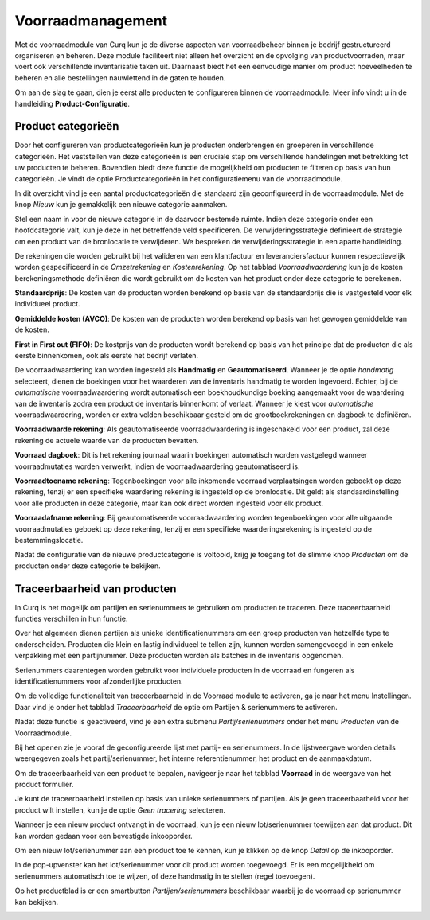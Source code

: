 ==================
Voorraadmanagement
==================

Met de voorraadmodule van Curq kun je de diverse aspecten van voorraadbeheer binnen je bedrijf gestructureerd organiseren en beheren. Deze module faciliteert niet alleen het overzicht en de opvolging van productvoorraden, maar voert ook verschillende inventarisatie taken uit. Daarnaast biedt het een eenvoudige manier om product hoeveelheden te beheren en alle bestellingen nauwlettend in de gaten te houden. 


Om aan de slag te gaan, dien je eerst alle producten te configureren binnen de voorraadmodule. Meer info vindt u in de handleiding **Product-Configuratie**. 

-------------------
Product categorieën
-------------------
Door het configureren van productcategorieën kun je producten onderbrengen en groeperen in verschillende categorieën. Het vaststellen van deze categorieën is een cruciale stap om verschillende handelingen met betrekking tot uw producten te beheren. Bovendien biedt deze functie de mogelijkheid om producten te filteren op basis van hun categorieën. Je vindt de optie Productcategorieën in het configuratiemenu van de voorraadmodule.

.. image:: Product-Configuratie-Media/image14.png

In dit overzicht vind je een aantal productcategorieën die standaard zijn geconfigureerd in de voorraadmodule. Met de knop *Nieuw* kun je gemakkelijk een nieuwe categorie aanmaken.

.. image:: Product-Configuratie-Media/image15.png

.. image:: Product-Configuratie-Media/image16.png

Stel een naam in voor de nieuwe categorie in de daarvoor bestemde ruimte. Indien deze categorie onder een hoofdcategorie valt, kun je deze in het betreffende veld specificeren. De verwijderingsstrategie definieert de strategie om een product van de bronlocatie te verwijderen. We bespreken de verwijderingsstrategie in een aparte handleiding. 

De rekeningen die worden gebruikt bij het valideren van een klantfactuur en leveranciersfactuur kunnen respectievelijk worden gespecificeerd in de *Omzetrekening* en *Kostenrekening*. Op het tabblad *Voorraadwaardering* kun je de kosten berekeningsmethode definiëren die wordt gebruikt om de kosten van het product onder deze categorie te berekenen.

**Standaardprijs**: De kosten van de producten worden berekend op basis van de standaardprijs die is vastgesteld voor elk individueel product.

**Gemiddelde kosten (AVCO)**: De kosten van de producten worden berekend op basis van het gewogen gemiddelde van de kosten.

**First in First out (FIFO)**: De kostprijs van de producten wordt berekend op basis van het principe dat de producten die als eerste binnenkomen, ook als eerste het bedrijf verlaten.

De voorraadwaardering kan worden ingesteld als **Handmatig** en **Geautomatiseerd**. Wanneer je de optie *handmatig* selecteert, dienen de boekingen voor het waarderen van de inventaris handmatig te worden ingevoerd. Echter, bij de *automatische* voorraadwaardering wordt automatisch een boekhoudkundige boeking aangemaakt voor de waardering van de inventaris zodra een product de inventaris binnenkomt of verlaat. Wanneer je kiest voor *automatische* voorraadwaardering, worden er extra velden beschikbaar gesteld om de grootboekrekeningen en dagboek te definiëren. 

.. image:: Product-Configuratie-Media/image17.png

**Voorraadwaarde rekening**: Als geautomatiseerde voorraadwaardering is ingeschakeld voor een product, zal deze rekening de actuele waarde van de producten bevatten.

**Voorraad dagboek**: Dit is het rekening journaal waarin boekingen automatisch worden vastgelegd wanneer voorraadmutaties worden verwerkt, indien de voorraadwaardering geautomatiseerd is.

**Voorraadtoename rekening**: Tegenboekingen voor alle inkomende voorraad verplaatsingen worden geboekt op deze rekening, tenzij er een specifieke waardering rekening is ingesteld op de bronlocatie. Dit geldt als standaardinstelling voor alle producten in deze categorie, maar kan ook direct worden ingesteld voor elk product.

**Voorraadafname rekening**: Bij geautomatiseerde voorraadwaardering worden tegenboekingen voor alle uitgaande voorraadmutaties geboekt op deze rekening, tenzij er een specifieke waarderingsrekening is ingesteld op de bestemmingslocatie.

Nadat de configuratie van de nieuwe productcategorie is voltooid, krijg je toegang tot de slimme knop *Producten* om de producten onder deze categorie te bekijken. 

-----------------------------
Traceerbaarheid van producten
-----------------------------

In Curq is het mogelijk om partijen en serienummers te gebruiken om producten te traceren. Deze traceerbaarheid functies verschillen in hun functie. 

Over het algemeen dienen partijen als unieke identificatienummers om een groep producten van hetzelfde type te onderscheiden. Producten die klein en lastig individueel te tellen zijn, kunnen worden samengevoegd in een enkele verpakking met een partijnummer. Deze producten worden als batches in de inventaris opgenomen. 

Serienummers daarentegen worden gebruikt voor individuele producten in de voorraad en fungeren als identificatienummers voor afzonderlijke producten.

Om de volledige functionaliteit van traceerbaarheid in de Voorraad module te activeren, ga je naar het menu Instellingen. Daar vind je onder het tabblad *Traceerbaarheid* de optie om Partijen & serienummers te activeren.

.. image:: Product-Configuratie-Media/image27.png

Nadat deze functie is geactiveerd, vind je een extra submenu *Partij/serienummers* onder het menu *Producten* van de Voorraadmodule. 

.. image:: Product-Configuratie-Media/image28.png

Bij het openen zie je vooraf de geconfigureerde lijst met partij- en serienummers. In de lijstweergave worden details weergegeven zoals het partij/serienummer, het interne referentienummer, het product en de aanmaakdatum. 

Om de traceerbaarheid van een product te bepalen, navigeer je naar het tabblad **Voorraad** in de weergave van het product formulier.

.. image:: Product-Configuratie-Media/image29.png


Je kunt de traceerbaarheid instellen op basis van unieke serienummers of partijen. Als je geen traceerbaarheid voor het product wilt instellen, kun je de optie *Geen tracering* selecteren.

Wanneer je een nieuw product ontvangt in de voorraad, kun je een nieuw lot/serienummer toewijzen aan dat product. Dit kan worden gedaan voor een bevestigde inkooporder.

.. image:: Product-Configuratie-Media/image30.png

Om een nieuw lot/serienummer aan een product toe te kennen, kun je klikken op de knop *Detail* op de inkooporder.

.. image:: Product-Configuratie-Media/image31.png

In de pop-upvenster kan het lot/serienummer voor dit product worden toegevoegd. Er is een mogelijkheid om serienummers automatisch toe te wijzen, of deze handmatig in te stellen (regel toevoegen).

.. image:: Product-Configuratie-Media/image32.png


Op het productblad is er een smartbutton *Partijen/serienummers* beschikbaar waarbij je de voorraad op serienummer kan bekijken.

.. image:: Product-Configuratie-Media/image33.png

.. image:: Product-Configuratie-Media/image34.png




























































